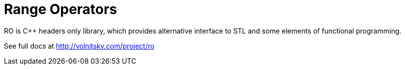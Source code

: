 Range Operators
===============

RO is +++C++ +++ headers only library, which provides alternative
interface to STL and some elements of functional programming.

See full docs at http://volnitsky.com/project/ro[]
